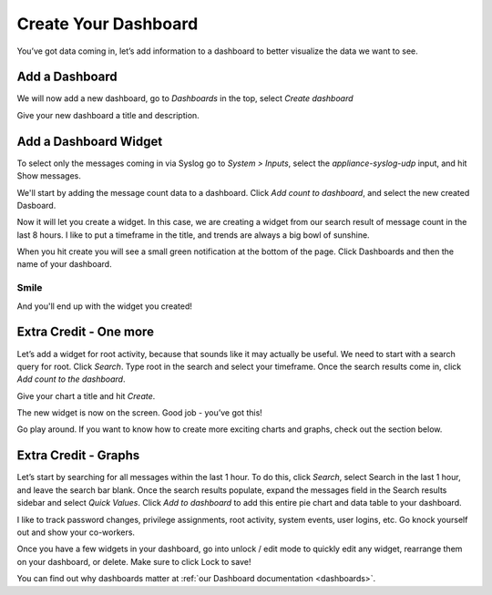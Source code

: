 Create Your Dashboard
---------------------

You’ve got data coming in, let’s add information to a dashboard to better visualize the data we want to see.

Add a Dashboard
^^^^^^^^^^^^^^^^^^

We will now add a new dashboard, go to *Dashboards* in the top, select *Create dashboard* 

.. image:: /images/gs/graylog_dashboard.png

Give your new dashboard a title and description.

.. image:: /images/gs_12-titledash.png

Add a Dashboard Widget
^^^^^^^^^^^^^^^^^^^^^^

To select only the messages coming in via Syslog go to *System > Inputs*, select the *appliance-syslog-udp* input, and hit Show messages.

We'll start by adding the message count data to a dashboard. Click *Add count to dashboard*, and select the new created Dasboard.

.. image:: /images/gs/create_widget_dashboard.png


Now it will let you create a widget. In this case, we are creating a widget from our search result of message count in the last 8 hours. I like to put a timeframe in the title, and trends are always a big bowl of sunshine.

.. image:: /images/gs_13-createwidget.png

When you hit create you will see a small green notification at the bottom of the page. Click Dashboards and then the name of your dashboard.

.. image:: /images/gs_14-clickdash.png

Smile
=====

And you'll end up with the widget you created!

.. image:: /images/gs_15-widget.png

Extra Credit - One more
^^^^^^^^^^^^^^^^^^^^^^^

Let’s add a widget for root activity, because that sounds like it may actually be useful. We need to start with a search query for root. Click *Search*. Type root in the search and select your timeframe. Once the search results come in, click *Add count to the dashboard*.

.. image:: /images/gs_16-search.png

Give your chart a title and hit *Create*.

.. image:: /images/gs_17-crwidget.png

The new widget is now on the screen.  Good job - you’ve got this!

.. image:: /images/gs_18-dashboard2.png

Go play around. If you want to know how to create more exciting charts and graphs, check out the section below.

Extra Credit - Graphs
^^^^^^^^^^^^^^^^^^^^^

Let’s start by searching for all messages within the last 1 hour. To do this, click *Search*, select Search in the last 1 hour, and leave the search bar blank. Once the search results populate, expand the messages field in the Search results sidebar and select *Quick Values*. Click *Add to dashboard* to add this entire pie chart and data table to your dashboard.

.. image:: /images/gs_19-graphdash.png

I like to track password changes, privilege assignments, root activity, system events, user logins, etc.  Go knock yourself out and show your co-workers.

Once you have a few widgets in your dashboard, go into unlock / edit mode to quickly edit any widget, rearrange them on your dashboard, or delete. Make sure to click Lock to save!


You can find out why dashboards matter at :ref:`our Dashboard documentation <dashboards>`.

